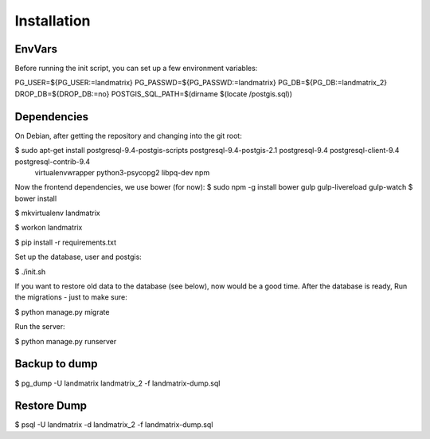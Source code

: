 Installation
============

EnvVars
-------

Before running the init script, you can set up a few environment variables:

PG_USER=${PG_USER:=landmatrix}
PG_PASSWD=${PG_PASSWD:=landmatrix}
PG_DB=${PG_DB:=landmatrix_2}
DROP_DB=${DROP_DB:=no}
POSTGIS_SQL_PATH=$(dirname $(locate /postgis.sql))

Dependencies
------------

On Debian, after getting the repository and changing into the git root:

$ sudo apt-get install postgresql-9.4-postgis-scripts postgresql-9.4-postgis-2.1 postgresql-9.4 postgresql-client-9.4 postgresql-contrib-9.4 \
                     virtualenvwrapper python3-psycopg2 libpq-dev npm

Now the frontend dependencies, we use bower (for now):
$ sudo npm -g install bower gulp gulp-livereload  gulp-watch
$ bower install

$ mkvirtualenv landmatrix

$ workon landmatrix

$ pip install -r requirements.txt

Set up the database, user and postgis:

$ ./init.sh

If you want to restore old data to the database (see below), now would be a good time.
After the database is ready, Run the migrations - just to make sure:

$ python manage.py migrate

Run the server:

$ python manage.py runserver

Backup to dump
--------------

$ pg_dump -U landmatrix landmatrix_2 -f landmatrix-dump.sql


Restore Dump
------------

$ psql -U landmatrix -d landmatrix_2 -f landmatrix-dump.sql

